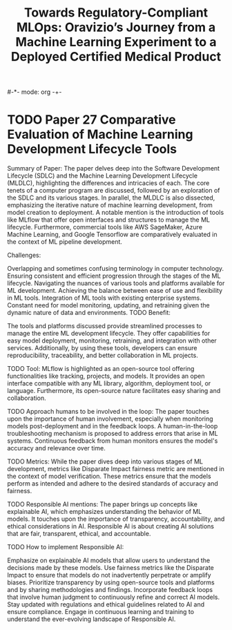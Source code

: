 #-*- mode: org -+-
#+COLUMNS: %Date(Date) %10TODO %7Clocksum(Clock) %12ITEM %8Effort(Effort){:} %5TAGS %SCHEDULED
#+TITLE: Towards Regulatory-Compliant MLOps: Oravizio’s Journey from a Machine Learning Experiment to a Deployed Certified Medical Product
#+DESCRIPTION:

* TODO Paper 27 Comparative Evaluation of Machine Learning Development Lifecycle Tools
Summary of Paper:
The paper delves deep into the Software Development Lifecycle (SDLC) and the Machine Learning Development Lifecycle (MLDLC), highlighting the differences and intricacies of each. The core tenets of a computer program are discussed, followed by an exploration of the SDLC and its various stages. In parallel, the MLDLC is also dissected, emphasizing the iterative nature of machine learning development, from model creation to deployment. A notable mention is the introduction of tools like MLflow that offer open interfaces and structures to manage the ML lifecycle. Furthermore, commercial tools like AWS SageMaker, Azure Machine Learning, and Google Tensorflow are comparatively evaluated in the context of ML pipeline development.

Challenges:

Overlapping and sometimes confusing terminology in computer technology.
Ensuring consistent and efficient progression through the stages of the ML lifecycle.
Navigating the nuances of various tools and platforms available for ML development.
Achieving the balance between ease of use and flexibility in ML tools.
Integration of ML tools with existing enterprise systems.
Constant need for model monitoring, updating, and retraining given the dynamic nature of data and environments.
TODO Benefit:

The tools and platforms discussed provide streamlined processes to manage the entire ML development lifecycle. They offer capabilities for easy model deployment, monitoring, retraining, and integration with other services. Additionally, by using these tools, developers can ensure reproducibility, traceability, and better collaboration in ML projects.

TODO Tool:
MLflow is highlighted as an open-source tool offering functionalities like tracking, projects, and models. It provides an open interface compatible with any ML library, algorithm, deployment tool, or language. Furthermore, its open-source nature facilitates easy sharing and collaboration.

TODO Approach humans to be involved in the loop:
The paper touches upon the importance of human involvement, especially when monitoring models post-deployment and in the feedback loops. A human-in-the-loop troubleshooting mechanism is proposed to address errors that arise in ML systems. Continuous feedback from human monitors ensures the model's accuracy and relevance over time.

TODO Metrics:
While the paper dives deep into various stages of ML development, metrics like Disparate Impact fairness metric are mentioned in the context of model verification. These metrics ensure that the models perform as intended and adhere to the desired standards of accuracy and fairness.

TODO Responsible AI mentions:
The paper brings up concepts like explainable AI, which emphasizes understanding the behavior of ML models. It touches upon the importance of transparency, accountability, and ethical considerations in AI. Responsible AI is about creating AI solutions that are fair, transparent, ethical, and accountable.

TODO How to implement Responsible AI:

Emphasize on explainable AI models that allow users to understand the decisions made by these models.
Use fairness metrics like the Disparate Impact to ensure that models do not inadvertently perpetrate or amplify biases.
Prioritize transparency by using open-source tools and platforms and by sharing methodologies and findings.
Incorporate feedback loops that involve human judgment to continuously refine and correct AI models.
Stay updated with regulations and ethical guidelines related to AI and ensure compliance.
Engage in continuous learning and training to understand the ever-evolving landscape of Responsible AI.
